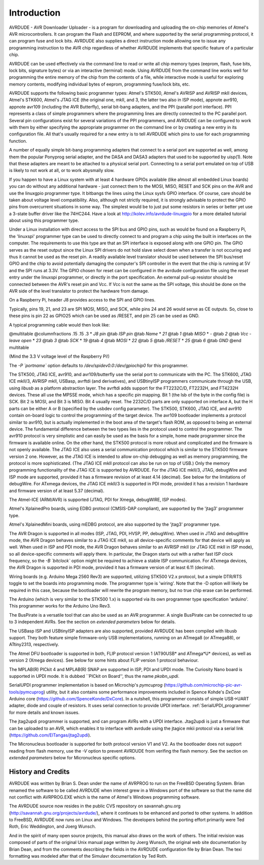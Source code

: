 ************
Introduction
************

.. index:: introduction

AVRDUDE - AVR Downloader Uploader - is a program for downloading and
uploading the on-chip memories of Atmel's AVR microcontrollers. It can
program the Flash and EEPROM, and where supported by the serial
programming protocol, it can program fuse and lock bits. AVRDUDE also
supplies a direct instruction mode allowing one to issue any programming
instruction to the AVR chip regardless of whether AVRDUDE implements
that specific feature of a particular chip.

AVRDUDE can be used effectively via the command line to read or write
all chip memory types (eeprom, flash, fuse bits, lock bits, signature
bytes) or via an interactive (terminal) mode. Using AVRDUDE from the
command line works well for programming the entire memory of the chip
from the contents of a file, while interactive mode is useful for
exploring memory contents, modifying individual bytes of eeprom,
programming fuse/lock bits, etc.

AVRDUDE supports the following basic programmer types: Atmel's STK500,
Atmel's AVRISP and AVRISP mkII devices,
Atmel's STK600,
Atmel's JTAG ICE (the original one, mkII, and 3, the latter two also in ISP mode), appnote
avr910, appnote avr109 (including the AVR Butterfly),
serial bit-bang adapters,
and the PPI (parallel port interface). PPI represents a class
of simple programmers where the programming lines are directly
connected to the PC parallel port. Several pin configurations exist
for several variations of the PPI programmers, and AVRDUDE can be
configured to work with them by either specifying the appropriate
programmer on the command line or by creating a new entry in its
configuration file. All that's usually required for a new entry is to
tell AVRDUDE which pins to use for each programming function.

A number of equally simple bit-bang programming adapters that connect
to a serial port are supported as well, among them the popular
Ponyprog serial adapter, and the DASA and DASA3 adapters that used to
be supported by uisp(1).  Note that these adapters are meant to be
attached to a physical serial port.  Connecting to a serial port
emulated on top of USB is likely to not work at all, or to work
abysmally slow.

If you happen to have a Linux system with at least 4 hardware GPIOs 
available (like almost all embedded Linux boards) you can do without 
any additional hardware - just connect them to the MOSI, MISO, RESET 
and SCK pins on the AVR and use the linuxgpio programmer type. It bitbangs
the lines using the Linux sysfs GPIO interface. Of course, care should
be taken about voltage level compatibility. Also, although not strictly 
required, it is strongly advisable to protect the GPIO pins from 
overcurrent situations in some way. The simplest would be to just put
some resistors in series or better yet use a 3-state buffer driver like
the 74HC244. Have a look at http://kolev.info/avrdude-linuxgpio for a more
detailed tutorial about using this programmer type.

Under a Linux installation with direct access to the SPI bus and GPIO
pins, such as would be found on a Raspberry Pi, the 'linuxspi'
programmer type can be used to directly connect to and program a chip
using the built in interfaces on the computer. The requirements to use
this type are that an SPI interface is exposed along with one GPIO
pin. The GPIO serves as the reset output since the Linux SPI drivers
do not hold slave select down when a transfer is not occuring and thus
it cannot be used as the reset pin. A readily available level
translator should be used between the SPI bus/reset GPIO and the chip
to avoid potentially damaging the computer's SPI controller in the
event that the chip is running at 5V and the SPI runs at 3.3V. The
GPIO chosen for reset can be configured in the avrdude configuration
file using the `reset` entry under the linuxspi programmer, or
directly in the port specification. An external pull-up resistor
should be connected between the AVR's reset pin and Vcc. If Vcc is not
the same as the SPI voltage, this should be done on the AVR side of
the level translator to protect the hardware from damage.

On a Raspberry Pi, header J8 provides access to the SPI and GPIO
lines.

Typically, pins 19, 21, and 23 are SPI MOSI, MISO, and SCK, while
pins 24 and 26 would serve as CE outputs. So, close to these pins
is pin 22 as GPIO25 which can be used as /RESET, and pin 25 can
be used as GND.

A typical programming cable would then look like:

@multitable @columnfractions .15 .15 .3
* `J8 pin` @tab `ISP pin` @tab `Name`
* `21`     @tab `1`   @tab `MISO`
* `-`      @tab `2`   @tab `Vcc - leave open`
* `23`     @tab `3`   @tab `SCK`
* `19`     @tab `4`   @tab `MOSI`
* `22`     @tab `5`   @tab `/RESET`
* `25`     @tab `6`   @tab `GND`
@end multitable

(Mind the 3.3 V voltage level of the Raspberry Pi!)

The `-P `portname`` option defaults to
`/dev/spidev0.0:/dev/gpiochip0` for this programmer.

The STK500, JTAG ICE, avr910, and avr109/butterfly use the serial port to communicate with the PC.
The STK600, JTAG ICE mkII/3, AVRISP mkII, USBasp, avrftdi (and derivatives), and USBtinyISP
programmers communicate through the USB, using `libusb` as a
platform abstraction layer.
The avrftdi adds support for the FT2232C/D, FT2232H, and FT4232H devices. These all use 
the MPSSE mode, which has a specific pin mapping. Bit 1 (the lsb of the byte in the config
file) is SCK. Bit 2 is MOSI, and Bit 3 is MISO. Bit 4 usually reset. The 2232C/D parts
are only supported on interface A, but the H parts can be either A or B (specified by the
usbdev config parameter).
The STK500, STK600, JTAG ICE, and avr910 contain on-board logic to control the programming of the target
device.
The avr109 bootloader implements a protocol similar to avr910, but is
actually implemented in the boot area of the target's flash ROM, as
opposed to being an external device.
The fundamental difference between the two types lies in the
protocol used to control the programmer. The avr910 protocol is very
simplistic and can easily be used as the basis for a simple, home made
programmer since the firmware is available online. On the other hand,
the STK500 protocol is more robust and complicated and the firmware is
not openly available.
The JTAG ICE also uses a serial communication protocol which is similar
to the STK500 firmware version 2 one.  However, as the JTAG ICE is
intended to allow on-chip debugging as well as memory programming, the
protocol is more sophisticated.
(The JTAG ICE mkII protocol can also be run on top of USB.)
Only the memory programming functionality of the JTAG ICE is supported
by AVRDUDE.
For the JTAG ICE mkII/3, JTAG, debugWire and ISP mode are supported, provided
it has a firmware revision of at least 4.14 (decimal).
See below for the limitations of debugWire.
For ATxmega devices, the JTAG ICE mkII/3 is supported in PDI mode, provided it
has a revision 1 hardware and firmware version of at least 5.37 (decimal).

The Atmel-ICE (ARM/AVR) is supported (JTAG, PDI for Xmega, debugWIRE, ISP modes).

Atmel's XplainedPro boards, using EDBG protocol (CMSIS-DAP compliant), are
supported by the 'jtag3' programmer type.

Atmel's XplainedMini boards, using mEDBG protocol, are also
supported by the 'jtag3' programmer type.

The AVR Dragon is supported in all modes (ISP, JTAG, PDI, HVSP, PP, debugWire).
When used in JTAG and debugWire mode, the AVR Dragon behaves similar to a
JTAG ICE mkII, so all device-specific comments for that device
will apply as well.
When used in ISP and PDI mode, the AVR Dragon behaves similar to an
AVRISP mkII (or JTAG ICE mkII in ISP mode), so all device-specific
comments will apply there.
In particular, the Dragon starts out with a rather fast ISP clock
frequency, so the `-B `bitclock``
option might be required to achieve a stable ISP communication.
For ATxmega devices, the AVR Dragon is supported in PDI mode, provided it
has a firmware version of at least 6.11 (decimal).

Wiring boards (e.g. Arduino Mega 2560 Rev3) are supported, utilizing
STK500 V2.x protocol, but a simple DTR/RTS toggle to set the boards
into programming mode.  The programmer type is 'wiring'. Note that
the -D option will likely be required in this case, because the
bootloader will rewrite the program memory, but no true chip erase can
be performed.

The Arduino (which is very similar to the STK500 1.x) is supported via
its own programmer type specification 'arduino'.  This programmer works for
the Arduino Uno Rev3.

The BusPirate is a versatile tool that can also be used as an AVR programmer.
A single BusPirate can be connected to up to 3 independent AVRs. See
the section on
*extended parameters*
below for details.

The USBasp ISP and USBtinyISP adapters are also supported, provided AVRDUDE
has been compiled with libusb support.
They both feature simple firmware-only USB implementations, running on
an ATmega8 (or ATmega88), or ATtiny2313, respectively.

The Atmel DFU bootloader is supported in both, FLIP protocol version 1
(AT90USB* and ATmega*U* devices), as well as version 2 (Xmega devices).
See below for some hints about FLIP version 1 protocol behaviour.

The MPLAB(R) PICkit 4 and MPLAB(R) SNAP are supported in ISP, PDI and UPDI mode.
The Curiosity Nano board is supported in UPDI mode. It is dubbed ``PICkit on
Board'', thus the name `pkobn_updi`.

SerialUPDI programmer implementation is based on Microchip's 
*pymcuprog* (`https://github.com/microchip-pic-avr-tools/pymcuprog <https://github.com/microchip-pic-avr-tools/pymcuprog>`_) 
utility, but it also contains some performance improvements included in
Spence Kohde's *DxCore* Arduino core (`https://github.com/SpenceKonde/DxCore <https://github.com/SpenceKonde/DxCore>`_).
In a nutshell, this programmer consists of simple USB->UART adapter, diode 
and couple of resistors. It uses serial connection to provide UPDI interface. 
:ref:`SerialUPDI_programmer` for more details and known issues.

The jtag2updi programmer is supported,
and can program AVRs with a UPDI interface.
Jtag2updi is just a firmware that can be uploaded to an AVR,
which enables it to interface with avrdude using the jtagice mkii protocol
via a serial link (`https://github.com/ElTangas/jtag2updi <https://github.com/ElTangas/jtag2updi>`_).

The Micronucleus bootloader is supported for both protocol version V1
and V2. As the bootloader does not support reading from flash memory,
use the `-V` option to prevent AVRDUDE from verifing the flash memory.
See the section on *extended parameters*
below for Micronucleus specific options.

.. _History_and_Credits:

History and Credits
===================

AVRDUDE was written by Brian S. Dean under the name of AVRPROG to run on
the FreeBSD Operating System.  Brian renamed the software to be called
AVRDUDE when interest grew in a Windows port of the software so that the
name did not conflict with AVRPROG.EXE which is the name of Atmel's
Windows programming software.

The AVRDUDE source now resides in the public CVS repository on
savannah.gnu.org (`http://savannah.gnu.org/projects/avrdude/ <http://savannah.gnu.org/projects/avrdude/>`_),
where it continues to be enhanced and ported to other systems.  In
addition to FreeBSD, AVRDUDE now runs on Linux and Windows.  The
developers behind the porting effort primarily were Ted Roth, Eric
Weddington, and Joerg Wunsch.

And in the spirit of many open source projects, this manual also draws
on the work of others.  The initial revision was composed of parts of
the original Unix manual page written by Joerg Wunsch, the original web
site documentation by Brian Dean, and from the comments describing the
fields in the AVRDUDE configuration file by Brian Dean.  The texi
formatting was modeled after that of the Simulavr documentation by Ted
Roth.

